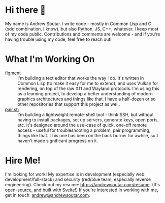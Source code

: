 #+STARTUP: indent

* Hi there 👋
My name is Andrew Soutar. I write code - mostly in Common Lisp and C
(odd combination, I know), but also Python, JS, C++, whatever. I keep
most of my code public. Contributions and comments are welcome - and
if you're having trouble using my code, feel free to reach out!
* What I'm Working On
- [[https://github.com/andrewsoutar/figment][figment]] :: I'm building a text editor that works the way I do. It's
  written in Common Lisp (to make it easy for me to extend), and uses
  Vulkan for rendering, on top of the raw X11 and Wayland
  protocols. I'm using this as a learning project, to develop a better
  understanding of modern graphics architectures and things like
  that. I have a half-dozen or so other repositories that support this
  project as well.
- [[https://github.com/andrewsoutar/pair.sh][pair.sh]] :: I'm building a lightweight remote-shell tool - think SSH,
  but without having to install packages, set up servers, generate
  keys, open ports, etc. It's designed around the use-case of quick,
  one-off remote access - useful for troubleshooting a problem, pair
  programming, things like that. This one has been on the back burner
  for awhile, so I haven't made significant progress on it.
* Hire Me!
I'm looking for work! My expertise is in development (especially web
development/full-stack) and security (red/blue team, especially
reverse engineering). Check out my resume:
[[https://andrewsoutar.com/resume]]. (It's [[https://github.com/andrewsoutar/resume][open-source]], and built with
[[https://svelte.dev/][Svelte]]!) If you're interested in working with me, get in touch:
[[mailto:andrew@andrewsoutar.com][andrew@andrewsoutar.com]].
